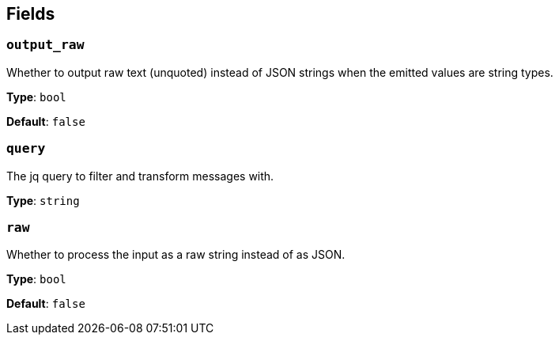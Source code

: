 // This content is autogenerated. Do not edit manually. To override descriptions, use the doc-tools CLI with the --overrides option: https://redpandadata.atlassian.net/wiki/spaces/DOC/pages/1247543314/Generate+reference+docs+for+Redpanda+Connect

== Fields

=== `output_raw`

Whether to output raw text (unquoted) instead of JSON strings when the emitted values are string types.

*Type*: `bool`

*Default*: `false`

=== `query`

The jq query to filter and transform messages with.

*Type*: `string`

=== `raw`

Whether to process the input as a raw string instead of as JSON.

*Type*: `bool`

*Default*: `false`


